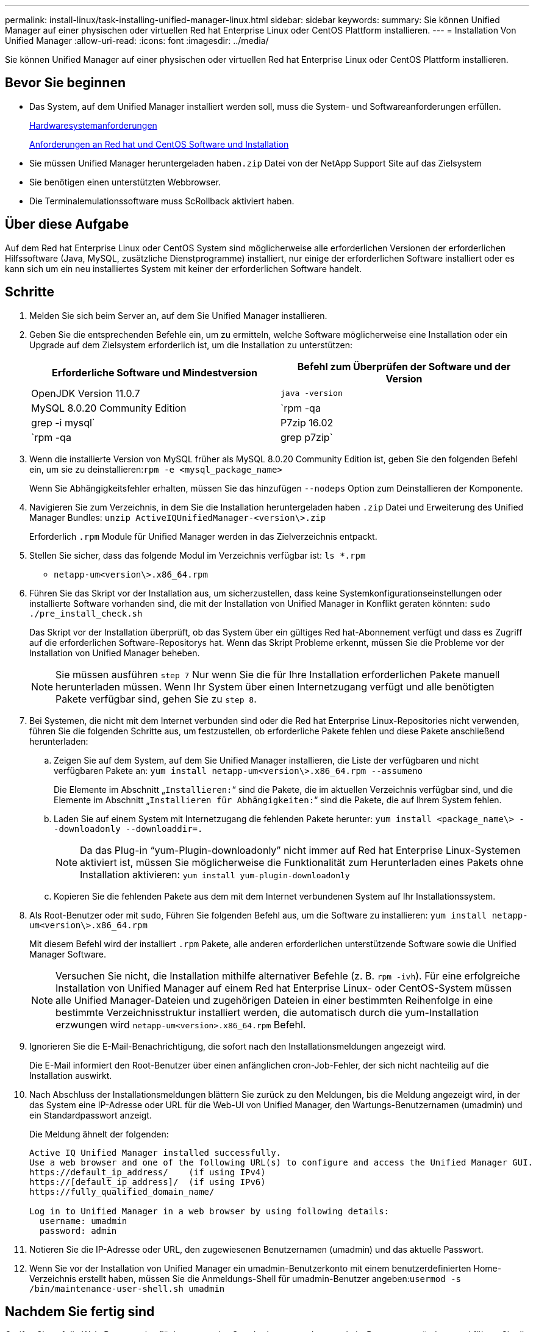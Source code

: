 ---
permalink: install-linux/task-installing-unified-manager-linux.html 
sidebar: sidebar 
keywords:  
summary: Sie können Unified Manager auf einer physischen oder virtuellen Red hat Enterprise Linux oder CentOS Plattform installieren. 
---
= Installation Von Unified Manager
:allow-uri-read: 
:icons: font
:imagesdir: ../media/


[role="lead"]
Sie können Unified Manager auf einer physischen oder virtuellen Red hat Enterprise Linux oder CentOS Plattform installieren.



== Bevor Sie beginnen

* Das System, auf dem Unified Manager installiert werden soll, muss die System- und Softwareanforderungen erfüllen.
+
xref:concept-virtual-infrastructure-or-hardware-system-requirements.adoc[Hardwaresystemanforderungen]

+
xref:reference-red-hat-and-centos-software-and-installation-requirements.adoc[Anforderungen an Red hat und CentOS Software und Installation]

* Sie müssen Unified Manager heruntergeladen haben``.zip`` Datei von der NetApp Support Site auf das Zielsystem
* Sie benötigen einen unterstützten Webbrowser.
* Die Terminalemulationssoftware muss ScRollback aktiviert haben.




== Über diese Aufgabe

Auf dem Red hat Enterprise Linux oder CentOS System sind möglicherweise alle erforderlichen Versionen der erforderlichen Hilfssoftware (Java, MySQL, zusätzliche Dienstprogramme) installiert, nur einige der erforderlichen Software installiert oder es kann sich um ein neu installiertes System mit keiner der erforderlichen Software handelt.



== Schritte

. Melden Sie sich beim Server an, auf dem Sie Unified Manager installieren.
. Geben Sie die entsprechenden Befehle ein, um zu ermitteln, welche Software möglicherweise eine Installation oder ein Upgrade auf dem Zielsystem erforderlich ist, um die Installation zu unterstützen:
+
[cols="1a,1a"]
|===
| Erforderliche Software und Mindestversion | Befehl zum Überprüfen der Software und der Version 


 a| 
OpenJDK Version 11.0.7
 a| 
`java -version`



 a| 
MySQL 8.0.20 Community Edition
 a| 
`rpm -qa | grep -i mysql`



 a| 
P7zip 16.02
 a| 
`rpm -qa | grep p7zip`

|===
. Wenn die installierte Version von MySQL früher als MySQL 8.0.20 Community Edition ist, geben Sie den folgenden Befehl ein, um sie zu deinstallieren:``rpm -e <mysql_package_name>``
+
Wenn Sie Abhängigkeitsfehler erhalten, müssen Sie das hinzufügen `--nodeps` Option zum Deinstallieren der Komponente.

. Navigieren Sie zum Verzeichnis, in dem Sie die Installation heruntergeladen haben `.zip` Datei und Erweiterung des Unified Manager Bundles: `unzip ActiveIQUnifiedManager-<version\>.zip`
+
Erforderlich `.rpm` Module für Unified Manager werden in das Zielverzeichnis entpackt.

. Stellen Sie sicher, dass das folgende Modul im Verzeichnis verfügbar ist: `ls *.rpm`
+
** `netapp-um<version\>.x86_64.rpm`


. Führen Sie das Skript vor der Installation aus, um sicherzustellen, dass keine Systemkonfigurationseinstellungen oder installierte Software vorhanden sind, die mit der Installation von Unified Manager in Konflikt geraten könnten: `sudo ./pre_install_check.sh`
+
Das Skript vor der Installation überprüft, ob das System über ein gültiges Red hat-Abonnement verfügt und dass es Zugriff auf die erforderlichen Software-Repositorys hat. Wenn das Skript Probleme erkennt, müssen Sie die Probleme vor der Installation von Unified Manager beheben.

+
[NOTE]
====
Sie müssen ausführen `step 7` Nur wenn Sie die für Ihre Installation erforderlichen Pakete manuell herunterladen müssen. Wenn Ihr System über einen Internetzugang verfügt und alle benötigten Pakete verfügbar sind, gehen Sie zu `step 8`.

====
. Bei Systemen, die nicht mit dem Internet verbunden sind oder die Red hat Enterprise Linux-Repositories nicht verwenden, führen Sie die folgenden Schritte aus, um festzustellen, ob erforderliche Pakete fehlen und diese Pakete anschließend herunterladen:
+
.. Zeigen Sie auf dem System, auf dem Sie Unified Manager installieren, die Liste der verfügbaren und nicht verfügbaren Pakete an: `yum install netapp-um<version\>.x86_64.rpm --assumeno`
+
Die Elemente im Abschnitt „`Installieren:`“ sind die Pakete, die im aktuellen Verzeichnis verfügbar sind, und die Elemente im Abschnitt „`Installieren für Abhängigkeiten:`“ sind die Pakete, die auf Ihrem System fehlen.

.. Laden Sie auf einem System mit Internetzugang die fehlenden Pakete herunter: `yum install <package_name\> --downloadonly --downloaddir=.`
+
[NOTE]
====
Da das Plug-in "`yum-Plugin-downloadonly`" nicht immer auf Red hat Enterprise Linux-Systemen aktiviert ist, müssen Sie möglicherweise die Funktionalität zum Herunterladen eines Pakets ohne Installation aktivieren: `yum install yum-plugin-downloadonly`

====
.. Kopieren Sie die fehlenden Pakete aus dem mit dem Internet verbundenen System auf Ihr Installationssystem.


. Als Root-Benutzer oder mit `sudo`, Führen Sie folgenden Befehl aus, um die Software zu installieren: `yum install netapp-um<version\>.x86_64.rpm`
+
Mit diesem Befehl wird der installiert `.rpm` Pakete, alle anderen erforderlichen unterstützende Software sowie die Unified Manager Software.

+
[NOTE]
====
Versuchen Sie nicht, die Installation mithilfe alternativer Befehle (z. B. `rpm -ivh`). Für eine erfolgreiche Installation von Unified Manager auf einem Red hat Enterprise Linux- oder CentOS-System müssen alle Unified Manager-Dateien und zugehörigen Dateien in einer bestimmten Reihenfolge in eine bestimmte Verzeichnisstruktur installiert werden, die automatisch durch die yum-Installation erzwungen wird `netapp-um<version>.x86_64.rpm` Befehl.

====
. Ignorieren Sie die E-Mail-Benachrichtigung, die sofort nach den Installationsmeldungen angezeigt wird.
+
Die E-Mail informiert den Root-Benutzer über einen anfänglichen cron-Job-Fehler, der sich nicht nachteilig auf die Installation auswirkt.

. Nach Abschluss der Installationsmeldungen blättern Sie zurück zu den Meldungen, bis die Meldung angezeigt wird, in der das System eine IP-Adresse oder URL für die Web-UI von Unified Manager, den Wartungs-Benutzernamen (umadmin) und ein Standardpasswort anzeigt.
+
Die Meldung ähnelt der folgenden:

+
[listing]
----
Active IQ Unified Manager installed successfully.
Use a web browser and one of the following URL(s) to configure and access the Unified Manager GUI.
https://default_ip_address/    (if using IPv4)
https://[default_ip_address]/  (if using IPv6)
https://fully_qualified_domain_name/

Log in to Unified Manager in a web browser by using following details:
  username: umadmin
  password: admin
----
. Notieren Sie die IP-Adresse oder URL, den zugewiesenen Benutzernamen (umadmin) und das aktuelle Passwort.
. Wenn Sie vor der Installation von Unified Manager ein umadmin-Benutzerkonto mit einem benutzerdefinierten Home-Verzeichnis erstellt haben, müssen Sie die Anmeldungs-Shell für umadmin-Benutzer angeben:``usermod -s /bin/maintenance-user-shell.sh umadmin``




== Nachdem Sie fertig sind

Greifen Sie auf die Web-Benutzeroberfläche zu, um das Standardpasswort des umadmin-Benutzers zu ändern, und führen Sie die Ersteinrichtung von Unified Manager durch, wie in beschrieben link:../config/concept-configuring-unified-manager.html["Active IQ Unified Manager wird konfiguriert"]

